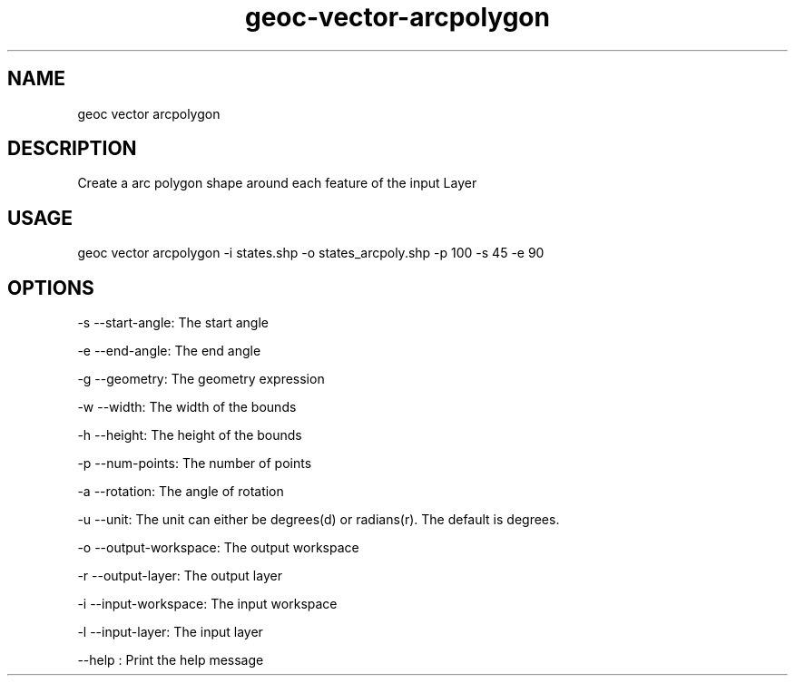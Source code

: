 .TH "geoc-vector-arcpolygon" "1" "20 December 2014" "version 0.1"
.SH NAME
geoc vector arcpolygon
.SH DESCRIPTION
Create a arc polygon shape around each feature of the input Layer
.SH USAGE
geoc vector arcpolygon -i states.shp -o states_arcpoly.shp -p 100 -s 45 -e 90
.SH OPTIONS
-s --start-angle: The start angle
.PP
-e --end-angle: The end angle
.PP
-g --geometry: The geometry expression
.PP
-w --width: The width of the bounds
.PP
-h --height: The height of the bounds
.PP
-p --num-points: The number of points
.PP
-a --rotation: The angle of rotation
.PP
-u --unit: The unit can either be degrees(d) or radians(r). The default is degrees.
.PP
-o --output-workspace: The output workspace
.PP
-r --output-layer: The output layer
.PP
-i --input-workspace: The input workspace
.PP
-l --input-layer: The input layer
.PP
--help : Print the help message
.PP
